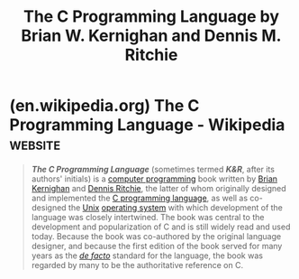 :PROPERTIES:
:ID:       d460e2b6-72bf-4203-b442-a06013c28d04
:END:
#+title: The C Programming Language by Brian W. Kernighan and Dennis M. Ritchie
#+filetags: :education_resource:c_lang:programming:computer_science:books:

* (en.wikipedia.org) The C Programming Language - Wikipedia         :website:
:PROPERTIES:
:ID:       0d9208d0-f018-4bfb-8fe4-86abae3b58d3
:ROAM_REFS: https://en.wikipedia.org/wiki/The_C_Programming_Language
:END:

#+begin_quote
  /*The C Programming Language*/ (sometimes termed /*K&R*/, after its authors' initials) is a [[https://en.wikipedia.org/wiki/Computer_programming][computer programming]] book written by [[https://en.wikipedia.org/wiki/Brian_Kernighan][Brian Kernighan]] and [[https://en.wikipedia.org/wiki/Dennis_Ritchie][Dennis Ritchie]], the latter of whom originally designed and implemented the [[https://en.wikipedia.org/wiki/C_programming_language][C programming language]], as well as co-designed the [[https://en.wikipedia.org/wiki/Unix][Unix]] [[https://en.wikipedia.org/wiki/Operating_system][operating system]] with which development of the language was closely intertwined.  The book was central to the development and popularization of C and is still widely read and used today.  Because the book was co-authored by the original language designer, and because the first edition of the book served for many years as the /[[https://en.wikipedia.org/wiki/De_facto][de facto]]/ standard for the language, the book was regarded by many to be the authoritative reference on C.
#+end_quote
